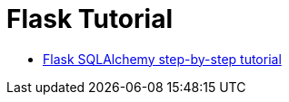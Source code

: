 = Flask Tutorial

* link:https://www.hmtmcse.com/python/flask-sqlalchemy/bismillah[Flask SQLAlchemy step-by-step tutorial, window=blank]
